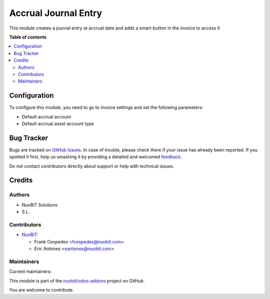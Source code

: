 =====================
Accrual Journal Entry
=====================

.. !!!!!!!!!!!!!!!!!!!!!!!!!!!!!!!!!!!!!!!!!!!!!!!!!!!!
   !! This file is generated by oca-gen-addon-readme !!
   !! changes will be overwritten.                   !!
   !!!!!!!!!!!!!!!!!!!!!!!!!!!!!!!!!!!!!!!!!!!!!!!!!!!!

.. |badge1| image:: https://img.shields.io/badge/maturity-Beta-yellow.png
    :target: https://odoo-community.org/page/development-status
    :alt: Beta
.. |badge2| image:: https://img.shields.io/badge/licence-AGPL--3-blue.png
    :target: http://www.gnu.org/licenses/agpl-3.0-standalone.html
    :alt: License: AGPL-3
.. |badge3| image:: https://img.shields.io/badge/github-nuobit%2Fodoo--addons-lightgray.png?logo=github
    :target: https://github.com/nuobit/odoo-addons/tree/14.0/account_move_accrual_entry
    :alt: nuobit/odoo-addons

|badge1| |badge2| |badge3| 

This module creates a journal entry at accrual date and adds a smart-button in the invoice to access it

**Table of contents**

.. contents::
   :local:

Configuration
=============

To configure this module, you need to go to invoice settings and set the following parameters:

* Default accrual account
* Default accrual asset account type

Bug Tracker
===========

Bugs are tracked on `GitHub Issues <https://github.com/nuobit/odoo-addons/issues>`_.
In case of trouble, please check there if your issue has already been reported.
If you spotted it first, help us smashing it by providing a detailed and welcomed
`feedback <https://github.com/nuobit/odoo-addons/issues/new?body=module:%20account_move_accrual_entry%0Aversion:%2014.0%0A%0A**Steps%20to%20reproduce**%0A-%20...%0A%0A**Current%20behavior**%0A%0A**Expected%20behavior**>`_.

Do not contact contributors directly about support or help with technical issues.

Credits
=======

Authors
~~~~~~~

* NuoBiT Solutions
* S.L.

Contributors
~~~~~~~~~~~~

* `NuoBiT <https://www.nuobit.com>`_:

  * Frank Cespedes <fcespedes@nuobit.com>
  * Eric Antones <eantones@nuobit.com>

Maintainers
~~~~~~~~~~~

.. |maintainer-FrankC013| image:: https://github.com/FrankC013.png?size=40px
    :target: https://github.com/FrankC013
    :alt: FrankC013
.. |maintainer-eantones| image:: https://github.com/eantones.png?size=40px
    :target: https://github.com/eantones
    :alt: eantones

Current maintainers:

|maintainer-FrankC013| |maintainer-eantones| 

This module is part of the `nuobit/odoo-addons <https://github.com/nuobit/odoo-addons/tree/14.0/account_move_accrual_entry>`_ project on GitHub.

You are welcome to contribute.
